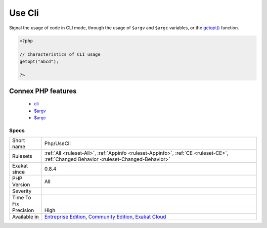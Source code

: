 .. _php-usecli:

.. _use-cli:

Use Cli
+++++++

.. meta::
	:description:
		Use Cli: Signal the usage of code in CLI mode, through the usage of ``$argv`` and ``$argc`` variables, or the getopt() function.
	:twitter:card: summary_large_image
	:twitter:site: @exakat
	:twitter:title: Use Cli
	:twitter:description: Use Cli: Signal the usage of code in CLI mode, through the usage of ``$argv`` and ``$argc`` variables, or the getopt() function
	:twitter:creator: @exakat
	:twitter:image:src: https://www.exakat.io/wp-content/uploads/2020/06/logo-exakat.png
	:og:image: https://www.exakat.io/wp-content/uploads/2020/06/logo-exakat.png
	:og:title: Use Cli
	:og:type: article
	:og:description: Signal the usage of code in CLI mode, through the usage of ``$argv`` and ``$argc`` variables, or the getopt() function
	:og:url: https://php-tips.readthedocs.io/en/latest/tips/Php/UseCli.html
	:og:locale: en
Signal the usage of code in CLI mode, through the usage of ``$argv`` and ``$argc`` variables, or the `getopt() <https://www.php.net/getopt>`_ function.

.. code-block:: php
   
   <?php
   
   // Characteristics of CLI usage 
   getopt("abcd");
   
   ?>
Connex PHP features
-------------------

  + `cli <https://php-dictionary.readthedocs.io/en/latest/dictionary/cli.ini.html>`_
  + `$argv <https://php-dictionary.readthedocs.io/en/latest/dictionary/%24argv.ini.html>`_
  + `$argc <https://php-dictionary.readthedocs.io/en/latest/dictionary/%24argc.ini.html>`_


Specs
_____

+--------------+-----------------------------------------------------------------------------------------------------------------------------------------------------------------------------------------+
| Short name   | Php/UseCli                                                                                                                                                                              |
+--------------+-----------------------------------------------------------------------------------------------------------------------------------------------------------------------------------------+
| Rulesets     | :ref:`All <ruleset-All>`, :ref:`Appinfo <ruleset-Appinfo>`, :ref:`CE <ruleset-CE>`, :ref:`Changed Behavior <ruleset-Changed-Behavior>`                                                  |
+--------------+-----------------------------------------------------------------------------------------------------------------------------------------------------------------------------------------+
| Exakat since | 0.8.4                                                                                                                                                                                   |
+--------------+-----------------------------------------------------------------------------------------------------------------------------------------------------------------------------------------+
| PHP Version  | All                                                                                                                                                                                     |
+--------------+-----------------------------------------------------------------------------------------------------------------------------------------------------------------------------------------+
| Severity     |                                                                                                                                                                                         |
+--------------+-----------------------------------------------------------------------------------------------------------------------------------------------------------------------------------------+
| Time To Fix  |                                                                                                                                                                                         |
+--------------+-----------------------------------------------------------------------------------------------------------------------------------------------------------------------------------------+
| Precision    | High                                                                                                                                                                                    |
+--------------+-----------------------------------------------------------------------------------------------------------------------------------------------------------------------------------------+
| Available in | `Entreprise Edition <https://www.exakat.io/entreprise-edition>`_, `Community Edition <https://www.exakat.io/community-edition>`_, `Exakat Cloud <https://www.exakat.io/exakat-cloud/>`_ |
+--------------+-----------------------------------------------------------------------------------------------------------------------------------------------------------------------------------------+


